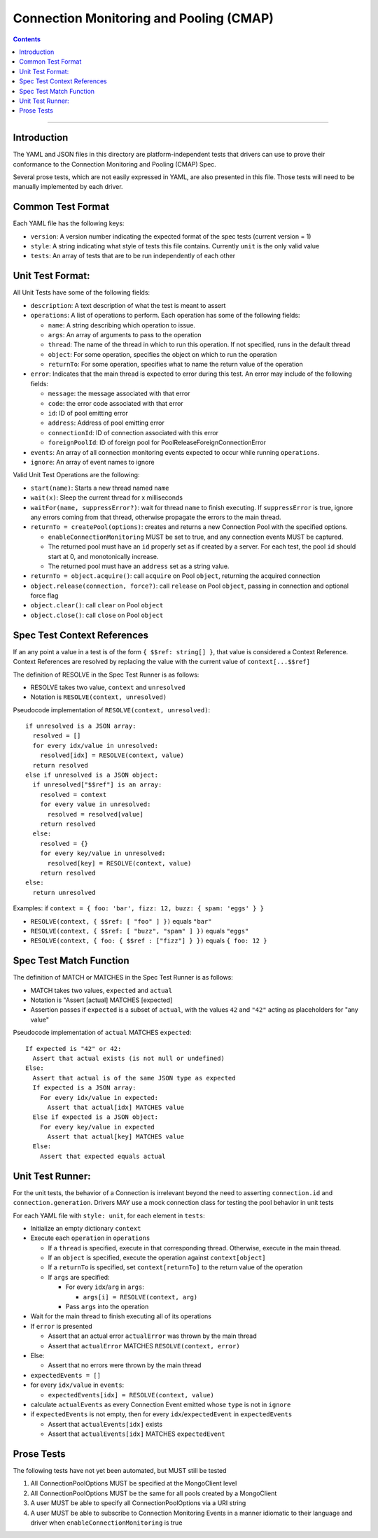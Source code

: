 .. role:: javascript(code)
  :language: javascript

========================================
Connection Monitoring and Pooling (CMAP)
========================================

.. contents::

--------

Introduction
============

The YAML and JSON files in this directory are platform-independent tests that
drivers can use to prove their conformance to the Connection Monitoring and Pooling (CMAP) Spec.

Several prose tests, which are not easily expressed in YAML, are also presented
in this file. Those tests will need to be manually implemented by each driver.

Common Test Format
==================

Each YAML file has the following keys:

- ``version``: A version number indicating the expected format of the spec tests (current version = 1)
- ``style``: A string indicating what style of tests this file contains. Currently ``unit`` is the only valid value
- ``tests``: An array of tests that are to be run independently of each other

Unit Test Format:
=================

All Unit Tests have some of the following fields:

- ``description``: A text description of what the test is meant to assert
- ``operations``: A list of operations to perform. Each operation has some of the following fields:

  - ``name``: A string describing which operation to issue.
  - ``args``: An array of arguments to pass to the operation
  - ``thread``: The name of the thread in which to run this operation. If not specified, runs in the default thread
  - ``object``: For some operation, specifies the object on which to run the operation
  - ``returnTo``: For some operation, specifies what to name the return value of the operation

- ``error``: Indicates that the main thread is expected to error during this test. An error may include of the following fields:

  - ``message``: the message associated with that error
  - ``code``: the error code associated with that error
  - ``id``: ID of pool emitting error
  - ``address``: Address of pool emitting error
  - ``connectionId``: ID of connection associated with this error
  - ``foreignPoolId``: ID of foreign pool for PoolReleaseForeignConnectionError

- ``events``: An array of all connection monitoring events expected to occur while running ``operations``.
- ``ignore``: An array of event names to ignore

Valid Unit Test Operations are the following:

- ``start(name)``: Starts a new thread named ``name``
- ``wait(x)``: Sleep the current thread for x milliseconds
- ``waitFor(name, suppressError?)``: wait for thread ``name`` to finish executing. If ``suppressError`` is true, ignore any errors coming from that thread, otherwise propagate the errors to the main thread.
- ``returnTo = createPool(options)``: creates and returns a new Connection Pool with the specified options.

  - ``enableConnectionMonitoring`` MUST be set to true, and any connection events MUST be captured.
  - The returned pool must have an ``id`` properly set as if created by a server. For each test, the pool ``id`` should start at 0, and monotonically increase.
  - The returned pool must have an ``address`` set as a string value.

- ``returnTo = object.acquire()``: call ``acquire`` on Pool ``object``, returning the acquired connection
- ``object.release(connection, force?)``: call ``release`` on Pool ``object``, passing in connection and optional force flag
- ``object.clear()``: call ``clear`` on Pool ``object``
- ``object.close()``: call ``close`` on Pool ``object``

Spec Test Context References
============================

If an any point a value in a test is of the form ``{ $$ref: string[] }``, that value is considered a Context Reference. Context References are resolved by replacing the value with the current value of ``context[...$$ref]``

The definition of RESOLVE in the Spec Test Runner is as follows:

- RESOLVE takes two value, ``context`` and ``unresolved``
- Notation is ``RESOLVE(context, unresolved)``

Pseudocode implementation of ``RESOLVE(context, unresolved)``:

::

  if unresolved is a JSON array:
    resolved = []
    for every idx/value in unresolved:
      resolved[idx] = RESOLVE(context, value)
    return resolved
  else if unresolved is a JSON object:
    if unresolved["$$ref"] is an array:
      resolved = context
      for every value in unresolved:
        resolved = resolved[value]
      return resolved
    else:
      resolved = {}
      for every key/value in unresolved:
        resolved[key] = RESOLVE(context, value)
      return resolved
  else:
    return unresolved


Examples: if ``context = { foo: 'bar', fizz: 12, buzz: { spam: 'eggs' } }``

- ``RESOLVE(context, { $$ref: [ "foo" ] })`` equals ``"bar"``
- ``RESOLVE(context, { $$ref: [ "buzz", "spam" ] })`` equals ``"eggs"``
- ``RESOLVE(context, { foo: { $$ref : ["fizz"] } })`` equals ``{ foo: 12 }``

Spec Test Match Function
========================

The definition of MATCH or MATCHES in the Spec Test Runner is as follows:

- MATCH takes two values, ``expected`` and ``actual``
- Notation is "Assert [actual] MATCHES [expected]
- Assertion passes if ``expected`` is a subset of ``actual``, with the values ``42`` and ``"42"`` acting as placeholders for "any value"

Pseudocode implementation of ``actual`` MATCHES ``expected``:

::
  
  If expected is "42" or 42:
    Assert that actual exists (is not null or undefined)
  Else:
    Assert that actual is of the same JSON type as expected
    If expected is a JSON array:
      For every idx/value in expected:
        Assert that actual[idx] MATCHES value
    Else if expected is a JSON object:
      For every key/value in expected
        Assert that actual[key] MATCHES value
    Else:
      Assert that expected equals actual

Unit Test Runner:
=================

For the unit tests, the behavior of a Connection is irrelevant beyond the need to asserting ``connection.id`` and ``connection.generation``. Drivers MAY use a mock connection class for testing the pool behavior in unit tests

For each YAML file with ``style: unit``, for each element in ``tests``:

- Initialize an empty dictionary ``context``
- Execute each ``operation`` in ``operations``

  - If a ``thread`` is specified, execute in that corresponding thread. Otherwise, execute in the main thread.
  - If an ``object`` is specified, execute the operation against ``context[object]``
  - If a ``returnTo`` is specified, set ``context[returnTo]`` to the return value of the operation
  - If ``args`` are specified:

    - For every ``idx``/``arg`` in ``args``:
    
      - ``args[i] = RESOLVE(context, arg)``

    - Pass ``args`` into the operation

- Wait for the main thread to finish executing all of its operations
- If ``error`` is presented

  - Assert that an actual error ``actualError`` was thrown by the main thread
  - Assert that ``actualError`` MATCHES ``RESOLVE(context, error)``

- Else: 

  - Assert that no errors were thrown by the main thread

- ``expectedEvents = []``
- for every ``idx/value`` in ``events``: 

  - ``expectedEvents[idx] = RESOLVE(context, value)``

- calculate ``actualEvents`` as every Connection Event emitted whose ``type`` is not in ``ignore``
- if ``expectedEvents`` is not empty, then for every ``idx``/``expectedEvent`` in ``expectedEvents``

  - Assert that ``actualEvents[idx]`` exists
  - Assert that ``actualEvents[idx]`` MATCHES ``expectedEvent``


Prose Tests
===========

The following tests have not yet been automated, but MUST still be tested

#. All ConnectionPoolOptions MUST be specified at the MongoClient level
#. All ConnectionPoolOptions MUST be the same for all pools created by a MongoClient
#. A user MUST be able to specify all ConnectionPoolOptions via a URI string
#. A user MUST be able to subscribe to Connection Monitoring Events in a manner idiomatic to their language and driver when ``enableConnectionMonitoring`` is true
